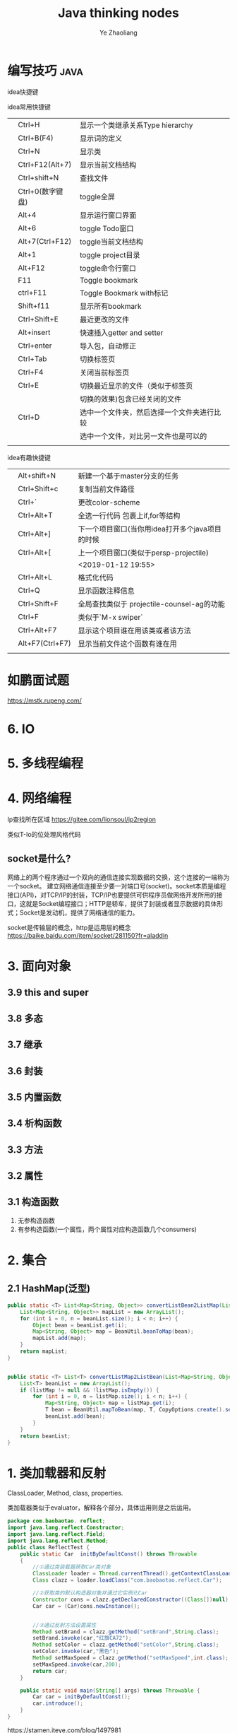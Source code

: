 #+OPTIONS: num:nil toc:nil
#+REVEAL_TRANS: linear
#+REVEAL_THEME: jr0cket
#+Title: Java thinking nodes
#+Author:  Ye Zhaoliang
#+Email: yezhaoliang@ncepu.edu.cn

* 编写技巧                                                             :java:
:PROPERTIES:
:ID:       c0b25d2f-298b-474a-978e-534ff6c914ae
:END:

idea快捷键

idea常用快捷键
|   |                  |                                            |
|---+------------------+--------------------------------------------|
|   | Ctrl+H           | 显示一个类继承关系Type hierarchy           |
|   | Ctrl+B(F4)       | 显示词的定义                               |
|   | Ctrl+N           | 显示类                                     |
|   | Ctrl+F12(Alt+7)  | 显示当前文档结构                           |
|   | Ctrl+shift+N     | 查找文件                                   |
|   | Ctrl+0(数字键盘) | toggle全屏                                 |
|---+------------------+--------------------------------------------|
|   | Alt+4            | 显示运行窗口界面                           |
|   | Alt+6            | toggle Todo窗口                            |
|   | Alt+7(Ctrl+F12)  | toggle当前文档结构                         |
|   | Alt+1            | toggle project目录                         |
|   | Alt+F12          | toggle命令行窗口                           |
|   | F11              | Toggle bookmark                            |
|   | ctrl+F11         | Toggle Bookmark with标记                   |
|   | Shift+f11        | 显示所有bookmark                           |
|   | Ctrl+Shift+E     | 最近更改的文件                             |
|---+------------------+--------------------------------------------|
|   | Alt+insert       | 快速插入getter and setter                  |
|   | Ctrl+enter       | 导入包，自动修正                           |
|---+------------------+--------------------------------------------|
|   | Ctrl+Tab         | 切换标签页                                 |
|   | Ctrl+F4          | 关闭当前标签页                             |
|   | Ctrl+E           | 切换最近显示的文件（类似于标签页           |
|   |                  | 切换的效果)包含已经关闭的文件              |
|   | Ctrl+D           | 选中一个文件夹，然后选择一个文件夹进行比较 |
|   |                  | 选中一个文件，对比另一文件也是可以的       |
|   |                  |                                            |

idea有趣快捷键
|   |                 |                                                 |
|---+-----------------+-------------------------------------------------|
|   | Alt+shift+N     | 新建一个基于master分支的任务                    |
|   | Ctrl+Shift+c    | 复制当前文件路径                                |
|   | Ctrl+`          | 更改color-scheme                                |
|   | Ctrl+Alt+T      | 全选一行代码 包裹上if,for等结构                 |
|---+-----------------+-------------------------------------------------|
|   | Ctrl+Alt+]      | 下一个项目窗口(当你用idea打开多个java项目的时候 |
|   | Ctrl+Alt+[      | 上一个项目窗口(类似于persp-projectile)          |
|   |                 | <2019-01-12 19:55>                              |
|---+-----------------+-------------------------------------------------|
|   | Ctrl+Alt+L      | 格式化代码                                      |
|   | Ctrl+Q          | 显示函数注释信息                                |
|---+-----------------+-------------------------------------------------|
|   | Ctrl+Shift+F    | 全局查找类似于 projectile-counsel-ag的功能      |
|   | Ctrl+F          | 类似于`M-x swiper`                              |
|   | Ctrl+Alt+F7     | 显示这个项目谁在用该类或者该方法                |
|   | Alt+F7(Ctrl+F7) | 显示当前文件这个函数有谁在用                    |
|   |                 |                                                 |
* 如鹏面试题
:PROPERTIES:
:ID:       fcef84f9-5e11-4e01-bc39-d1a8968cf568
:END:

https://mstk.rupeng.com/
* 6. IO
:PROPERTIES:
:ID:       1e45dd81-309f-4131-bce6-737f578f4401
:END:
* 5. 多线程编程
:PROPERTIES:
:ID:       6f261f89-d150-4799-a060-5395038df138
:END:
* 4. 网络编程
:PROPERTIES:
:ID:       e6b2a849-2787-4c7d-b45a-ec87b01fe8a6
:END:

Ip查找所在区域
https://gitee.com/lionsoul/ip2region

类似T-Io的位处理风格代码

** socket是什么?
:PROPERTIES:
:ID:       6a0a5a82-66a2-4d2a-974e-19439222e6a5
:END:

网络上的两个程序通过一个双向的通信连接实现数据的交换，这个连接的一端称为一个socket。
建立网络通信连接至少要一对端口号(socket)。socket本质是编程接口(API)，对TCP/IP的封装，TCP/IP也要提供可供程序员做网络开发所用的接口，这就是Socket编程接口；HTTP是轿车，提供了封装或者显示数据的具体形式；Socket是发动机，提供了网络通信的能力。

socket是传输层的概念，http是运用层的概念
https://baike.baidu.com/item/socket/281150?fr=aladdin

* 3. 面向对象
:PROPERTIES:
:ID:       2a93cb9b-5fec-4fde-9500-c1e1c4ffa2dc
:END:
** 3.9 this and super
:PROPERTIES:
:ID:       66740acf-84cd-436e-8662-545f54d1afcc
:END:
** 3.8 多态
:PROPERTIES:
:ID:       6717e17e-33fe-48db-a14a-fe854276aa20
:END:
** 3.7 继承
:PROPERTIES:
:ID:       0e962a88-6e86-4972-a65b-94f33c1122d3
:END:
** 3.6 封装
:PROPERTIES:
:ID:       a10897ea-129e-47c3-978d-79231fa77c95
:END:
** 3.5 内置函数
:PROPERTIES:
:ID:       1d0e378e-14c6-4e89-bd9c-a0dde2d014d0
:END:
** 3.4 析构函数
:PROPERTIES:
:ID:       2ad04f9e-68c7-49c6-adb3-af441c83291d
:END:
** 3.3 方法
:PROPERTIES:
:ID:       510dbd8e-8656-46e1-b36b-23c4e836baf3
:END:
** 3.2 属性
:PROPERTIES:
:ID:       fc49ca23-536e-4a29-afc3-930a38b0fe4c
:END:
** 3.1 构造函数
:PROPERTIES:
:ID:       085ef5ec-2422-4b37-b7fb-3449021f090f
:END:

1. 无参构造函数
2. 有参构造函数(一个属性，两个属性对应构造函数几个consumers)
* 2. 集合
:PROPERTIES:
:ID:       15518b35-9318-444a-8d72-e448192454e7
:END:
** 2.1 HashMap(泛型)
:PROPERTIES:
:ID:       d5c326d8-f222-46d5-876e-2c466b08506c
:END:


#+BEGIN_SRC java
  public static <T> List<Map<String, Object>> convertListBean2ListMap(List<T> beanList, Class<T> T){
      List<Map<String, Object>> mapList = new ArrayList();
      for (int i = 0, n = beanList.size(); i < n; i++) {
          Object bean = beanList.get(i);
          Map<String, Object> map = BeanUtil.beanToMap(bean);
          mapList.add(map);
      }
      return mapList;
  }


  public static <T> List<T> convertListMap2ListBean(List<Map<String, Object>> listMap, Class<T> T){
      List<T> beanList = new ArrayList();
      if (listMap != null && !listMap.isEmpty()) {
          for (int i = 0, n = listMap.size(); i < n; i++) {
              Map<String, Object> map = listMap.get(i);
              T bean = BeanUtil.mapToBean(map, T, CopyOptions.create().setIgnoreNullValue(true));
              beanList.add(bean);
          }
      }
      return beanList;
  }
#+END_SRC

* 1. 类加载器和反射
:PROPERTIES:
:ID:       77d92fb0-c261-42cf-a1f7-77f6622ed581
:END:

ClassLoader, Method, class, properties.

类加载器类似于evaluator，解释各个部分，具体运用则是之后运用。

#+BEGIN_SRC java
  package com.baobaotao. reflect;  
  import java.lang.reflect.Constructor;  
  import java.lang.reflect.Field;  
  import java.lang.reflect.Method;  
  public class ReflectTest {  
      public static Car  initByDefaultConst() throws Throwable  
      {  
          //①通过类装载器获取Car类对象  
          ClassLoader loader = Thread.currentThread().getContextClassLoader();   
          Class clazz = loader.loadClass("com.baobaotao.reflect.Car");   
          
          //②获取类的默认构造器对象并通过它实例化Car  
          Constructor cons = clazz.getDeclaredConstructor((Class[])null);   
          Car car = (Car)cons.newInstance();  
          
           
          //③通过反射方法设置属性  
          Method setBrand = clazz.getMethod("setBrand",String.class);          
          setBrand.invoke(car,"红旗CA72");        
          Method setColor = clazz.getMethod("setColor",String.class);  
          setColor.invoke(car,"黑色");        
          Method setMaxSpeed = clazz.getMethod("setMaxSpeed",int.class);  
          setMaxSpeed.invoke(car,200);          
          return car;  
      }  
  
      public static void main(String[] args) throws Throwable {  
          Car car = initByDefaultConst();  
          car.introduce();  
      }  
  }  
#+END_SRC

https://stamen.iteye.com/blog/1497981
** 1.2 Reference Value
:PROPERTIES:
:ID:       e7422a21-0796-423f-a042-42adae5da921
:END:
http://www.yinwang.org/blog-cn/2016/06/08/java-value-type

Java，Scheme 等语言的原始类型，比如 char，int，boolean，double 等，在“实现”上确实是通过值（而不是引用，或者叫指针）直接传递的，然而这完全是一种为了效率的优化（叫做 inlining）。这种优化对于程序员应该是不可见的。Java 继承了 Scheme/Lisp 的衣钵，它们在“语义”上其实是没有值类型的。

*** 值和引用？

一个在语义上有值类型的语言（比如 C#，Go 和 Swift）必须具有以下两种特性之一（或者两者都有），程序员才能感觉到值类型的存在：

1. deref 操作。这使得你可以用 *x = 2 这样的语句来改变引用指向的内容，导致共享地址的其它引用看到新的值。你没法通过 x = 2 让其他值变量得到新的值，所以你感觉到值类型的存在。
2. 像 struct 这样的“值组合类型”。你可以通过 x.foo = 2 这样的成员赋值改变引用数据（比如 class object）的一部分，使得共享地址的其它引用看到新的值。你没法通过成员赋值让另一个 struct 变量得到新的值，所以你感觉到值类型的存在。

实际上，所有的数据都是引用类型就是 Scheme 和 Java最初的设计原理。原始类型用值来传递数据只是一种性能优化（叫做inlining），它对于程序员应该是透明（看不见）的。

那些在面试时喜欢问“Java是否所有数据都是引用”，然后当你回答“是”的时候纠正你说“int，boolean 是值类型”的人，都是本本主义者。

值操作直接改变内存地址的值，引用操作只是改变指向。一个是真的改变，一个是方向的改变

只要理解取值(value)和取地址(reference)的区别即可。

观空亦空、空无所空、所空既无，无无所无。

** 1.1 jvm
:PROPERTIES:
:ID:       41b38b71-ef65-4d46-8178-a98144fa77ba
:END:
